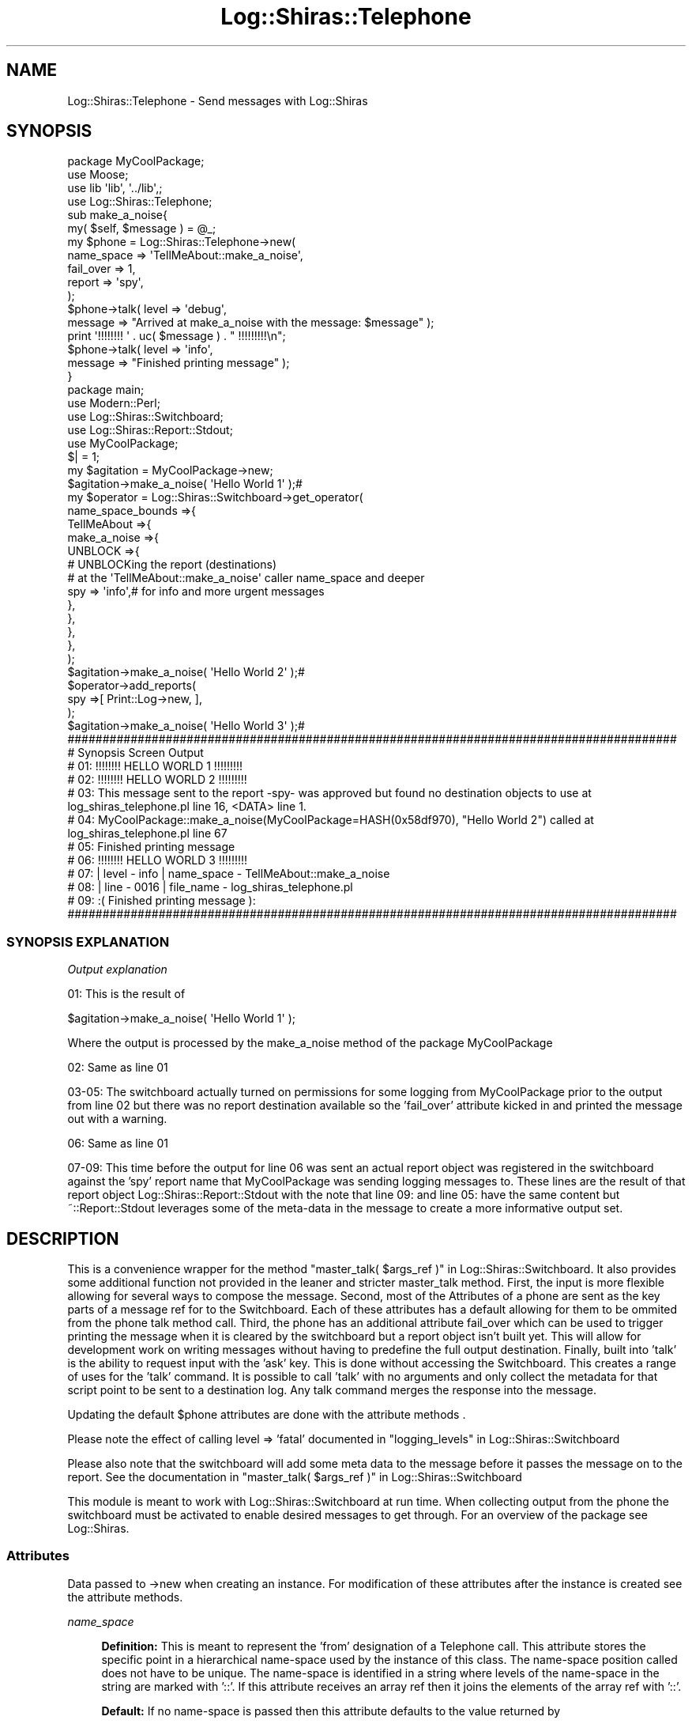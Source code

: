 .\" Automatically generated by Pod::Man 4.14 (Pod::Simple 3.40)
.\"
.\" Standard preamble:
.\" ========================================================================
.de Sp \" Vertical space (when we can't use .PP)
.if t .sp .5v
.if n .sp
..
.de Vb \" Begin verbatim text
.ft CW
.nf
.ne \\$1
..
.de Ve \" End verbatim text
.ft R
.fi
..
.\" Set up some character translations and predefined strings.  \*(-- will
.\" give an unbreakable dash, \*(PI will give pi, \*(L" will give a left
.\" double quote, and \*(R" will give a right double quote.  \*(C+ will
.\" give a nicer C++.  Capital omega is used to do unbreakable dashes and
.\" therefore won't be available.  \*(C` and \*(C' expand to `' in nroff,
.\" nothing in troff, for use with C<>.
.tr \(*W-
.ds C+ C\v'-.1v'\h'-1p'\s-2+\h'-1p'+\s0\v'.1v'\h'-1p'
.ie n \{\
.    ds -- \(*W-
.    ds PI pi
.    if (\n(.H=4u)&(1m=24u) .ds -- \(*W\h'-12u'\(*W\h'-12u'-\" diablo 10 pitch
.    if (\n(.H=4u)&(1m=20u) .ds -- \(*W\h'-12u'\(*W\h'-8u'-\"  diablo 12 pitch
.    ds L" ""
.    ds R" ""
.    ds C` ""
.    ds C' ""
'br\}
.el\{\
.    ds -- \|\(em\|
.    ds PI \(*p
.    ds L" ``
.    ds R" ''
.    ds C`
.    ds C'
'br\}
.\"
.\" Escape single quotes in literal strings from groff's Unicode transform.
.ie \n(.g .ds Aq \(aq
.el       .ds Aq '
.\"
.\" If the F register is >0, we'll generate index entries on stderr for
.\" titles (.TH), headers (.SH), subsections (.SS), items (.Ip), and index
.\" entries marked with X<> in POD.  Of course, you'll have to process the
.\" output yourself in some meaningful fashion.
.\"
.\" Avoid warning from groff about undefined register 'F'.
.de IX
..
.nr rF 0
.if \n(.g .if rF .nr rF 1
.if (\n(rF:(\n(.g==0)) \{\
.    if \nF \{\
.        de IX
.        tm Index:\\$1\t\\n%\t"\\$2"
..
.        if !\nF==2 \{\
.            nr % 0
.            nr F 2
.        \}
.    \}
.\}
.rr rF
.\" ========================================================================
.\"
.IX Title "Log::Shiras::Telephone 3"
.TH Log::Shiras::Telephone 3 "2016-10-03" "perl v5.32.0" "User Contributed Perl Documentation"
.\" For nroff, turn off justification.  Always turn off hyphenation; it makes
.\" way too many mistakes in technical documents.
.if n .ad l
.nh
.SH "NAME"
Log::Shiras::Telephone \- Send messages with Log::Shiras
.SH "SYNOPSIS"
.IX Header "SYNOPSIS"
.Vb 4
\&        package MyCoolPackage;
\&        use Moose;
\&        use lib \*(Aqlib\*(Aq, \*(Aq../lib\*(Aq,;
\&        use Log::Shiras::Telephone;
\&
\&        sub make_a_noise{
\&                my( $self, $message ) = @_;
\&                my $phone = Log::Shiras::Telephone\->new(
\&                                                name_space => \*(AqTellMeAbout::make_a_noise\*(Aq,
\&                                                fail_over => 1,
\&                                                report => \*(Aqspy\*(Aq,
\&                                        );
\&                $phone\->talk( level => \*(Aqdebug\*(Aq,
\&                        message => "Arrived at make_a_noise with the message: $message" );
\&                print \*(Aq!!!!!!!! \*(Aq . uc( $message  ) . " !!!!!!!!!\en";
\&                $phone\->talk( level => \*(Aqinfo\*(Aq,
\&                        message => "Finished printing message" );
\&        }
\&
\&        package main;
\&
\&        use Modern::Perl;
\&        use Log::Shiras::Switchboard;
\&        use Log::Shiras::Report::Stdout;
\&        use MyCoolPackage;
\&        $| = 1;
\&        my      $agitation = MyCoolPackage\->new;
\&                $agitation\->make_a_noise( \*(AqHello World 1\*(Aq );#
\&        my      $operator = Log::Shiras::Switchboard\->get_operator(
\&                        name_space_bounds =>{
\&                                TellMeAbout =>{
\&                                        make_a_noise =>{
\&                                                UNBLOCK =>{
\&                                                        # UNBLOCKing the report (destinations)
\&                                                        #       at the \*(AqTellMeAbout::make_a_noise\*(Aq caller name_space and deeper
\&                                                        spy     => \*(Aqinfo\*(Aq,# for info and more urgent messages
\&                                                },
\&                                        },
\&                                },
\&                        },
\&                );
\&                $agitation\->make_a_noise( \*(AqHello World 2\*(Aq );#
\&                $operator\->add_reports(
\&                        spy =>[ Print::Log\->new, ],
\&                );
\&                $agitation\->make_a_noise( \*(AqHello World 3\*(Aq );#
\&
\&        #######################################################################################
\&        # Synopsis Screen Output
\&        # 01: !!!!!!!! HELLO WORLD 1 !!!!!!!!!
\&        # 02: !!!!!!!! HELLO WORLD 2 !!!!!!!!!
\&        # 03: This message sent to the report \-spy\- was approved but found no destination objects to use at log_shiras_telephone.pl line 16, <DATA> line 1.
\&        # 04:   MyCoolPackage::make_a_noise(MyCoolPackage=HASH(0x58df970), "Hello World 2") called at log_shiras_telephone.pl line 67
\&        # 05: Finished printing message
\&        # 06: !!!!!!!! HELLO WORLD 3 !!!!!!!!!
\&        # 07: | level \- info   | name_space \- TellMeAbout::make_a_noise
\&        # 08: | line  \- 0016   | file_name  \- log_shiras_telephone.pl
\&        # 09:   :(      Finished printing message ):
\&        #######################################################################################
.Ve
.SS "\s-1SYNOPSIS EXPLANATION\s0"
.IX Subsection "SYNOPSIS EXPLANATION"
\fIOutput explanation\fR
.IX Subsection "Output explanation"
.PP
01: This is the result of
.PP
.Vb 1
\&        $agitation\->make_a_noise( \*(AqHello World 1\*(Aq );
.Ve
.PP
Where the output is processed by the make_a_noise method of the package MyCoolPackage
.PP
02: Same as line 01
.PP
03\-05: The switchboard actually turned on permissions for some logging from MyCoolPackage
prior to the output from line 02 but there was no report destination available so the
\&'fail_over' attribute kicked in and printed the message out with a warning.
.PP
06: Same as line 01
.PP
07\-09: This time before the output for line 06 was sent an actual report object was
registered in the switchboard against the 'spy' report name that MyCoolPackage was
sending logging messages to.  These lines are the result of that report object
Log::Shiras::Report::Stdout with the note that line 09: and line 05: have the same
content but ~::Report::Stdout leverages some of the meta-data in the message to create
a more informative output set.
.SH "DESCRIPTION"
.IX Header "DESCRIPTION"
This is a convenience wrapper for the method 
\&\*(L"master_talk( \f(CW$args_ref\fR )\*(R" in Log::Shiras::Switchboard.  It also provides some
additional function not provided in the leaner and stricter master_talk method.  First,
the input is more flexible allowing for several ways to compose the message.  Second,
most of the Attributes of a phone are sent as the key parts of a
message ref for to the Switchboard.  Each of these attributes has a default allowing for
them to be ommited from the phone talk method call. Third, the phone has
an additional attribute fail_over which can be used to trigger printing the
message when it is cleared by the switchboard but a report object isn't built yet.  This
will allow for development work on writing messages without having to predefine the full
output destination.  Finally, built into 'talk' is the ability to request input with the
\&'ask' key. This is done without accessing the Switchboard.  This creates a range of uses
for the 'talk' command.  It is possible to call 'talk' with no arguments and only collect
the metadata for that script point to be sent to a destination log.  Any talk command 
merges the response into the message.
.PP
Updating the default \f(CW$phone\fR attributes are done with the attribute methods
\&.
.PP
Please note the effect of calling level => 'fatal' documented in
\&\*(L"logging_levels\*(R" in Log::Shiras::Switchboard
.PP
Please also note that the switchboard will add some meta data to the message before
it passes the message on to the report.  See the documentation in
\&\*(L"master_talk( \f(CW$args_ref\fR )\*(R" in Log::Shiras::Switchboard
.PP
This module is meant to work with Log::Shiras::Switchboard at run time.  When
collecting output from the phone the switchboard must be activated to enable desired
messages to get through. For an overview of the package see Log::Shiras.
.SS "Attributes"
.IX Subsection "Attributes"
Data passed to \->new when creating an instance.  For modification of these attributes
after the instance is created see the attribute methods.
.PP
\fIname_space\fR
.IX Subsection "name_space"
.Sp
.RS 4
\&\fBDefinition:\fR This is meant to represent the 'from' designation of a Telephone call.  This
attribute stores the specific point in a hierarchical name-space used by the instance of
this class.  The name-space position called does not have to be unique.  The name-space is
identified in a string where levels of the name-space in the string are marked with '::'.
If this attribute receives an array ref then it joins the elements of the array ref with '::'.
.Sp
\&\fBDefault:\fR If no name-space is passed then this attribute defaults to the value returned
by
.Sp
.Vb 1
\&    (caller( 2 ))[3]
.Ve
.Sp
which is driven by the location where the \->new command is called.
.Sp
\&\fBRange:\fR \*(L"NameSpace\*(R" in Log::Shiras::Types
.Sp
\&\fBattribute methods\fR
.Sp
.RS 4
\&\fBset_name_space\fR
.Sp
.RS 4
\&\fBDescription\fR used to set the attribute
.RE
.RE
.RS 4
.Sp
\&\fBget_name_space\fR
.Sp
.RS 4
\&\fBDescription\fR used to return the current attribute value
.RE
.RE
.RS 4
.RE
.RE
.RS 4
.RE
.PP
\fIreport\fR
.IX Subsection "report"
.Sp
.RS 4
\&\fBDefinition:\fR This is meant to represent the 'to' nature of a Telephone call.  This
attribute stores the specific destination name in a flat name-space for this instance
of this class.
.Sp
\&\fBDefault:\fR 'log_file'
.Sp
\&\fBRange:\fR a string
.Sp
\&\fBattribute methods\fR
.Sp
.RS 4
\&\fBset_report\fR
.Sp
.RS 4
\&\fBDescription\fR used to set the attribute
.RE
.RE
.RS 4
.Sp
\&\fBget_report\fR
.Sp
.RS 4
\&\fBDescription\fR used to return the current attribute value
.RE
.RE
.RS 4
.RE
.RE
.RS 4
.RE
.PP
\fIlevel\fR
.IX Subsection "level"
.Sp
.RS 4
\&\fBDefinition:\fR This represents the urgency for which the message is sent.  A message
level of fatal will kill the script if the Switchboard permissions are set to allow
it through.
.Sp
\&\fBDefault:\fR 11 = 'eleven' or the very highest setting (urgency)
.Sp
\&\fBRange:\fR \*(L"ElevenInt\*(R" in Log::Shiras::Types or \*(L"logging_levels\*(R" in Log::Shiras::Switchboard
.Sp
\&\fBattribute methods\fR
.Sp
.RS 4
\&\fBset_level\fR
.Sp
.RS 4
\&\fBDescription\fR used to set the attribute
.RE
.RE
.RS 4
.Sp
\&\fBget_level\fR
.Sp
.RS 4
\&\fBDescription\fR used to return the current attribute value
.RE
.RE
.RS 4
.RE
.RE
.RS 4
.RE
.PP
\fImessage\fR
.IX Subsection "message"
.Sp
.RS 4
\&\fBDefinition:\fR This is a message ref that will be sent to the report.
.Sp
\&\fBDefault:\fR [ '' ]
.Sp
\&\fBRange:\fR an ArrayRef or a string (which will be used as [ \f(CW$string\fR ] )  If you wish
to send a \f(CW$hashref\fR send it as [ \f(CW$hashref\fR ].
.Sp
\&\fBattribute methods\fR
.Sp
.RS 4
\&\fBset_shared_message\fR
.Sp
.RS 4
\&\fBDescription\fR used to set the attribute
.RE
.RE
.RS 4
.Sp
\&\fBget_shared_message\fR
.Sp
.RS 4
\&\fBDescription\fR used to return the current attribute value
.RE
.RE
.RS 4
.RE
.RE
.RS 4
.RE
.PP
\fIcarp_stack\fR
.IX Subsection "carp_stack"
.Sp
.RS 4
\&\fBDefinition:\fR This is a flag used to append the message with a Carp \- longmess
.Sp
\&\fBDefault:\fR 0 = No appended longmess
.Sp
\&\fBRange:\fR 1 or 0
.Sp
\&\fBattribute methods\fR
.Sp
.RS 4
\&\fBset_carp_stack\fR
.Sp
.RS 4
\&\fBDescription\fR used to set the attribute
.RE
.RE
.RS 4
.Sp
\&\fBshould_carp_longmess\fR
.Sp
.RS 4
\&\fBDescription\fR used to return the current attribute value
.RE
.RE
.RS 4
.RE
.RE
.RS 4
.RE
.PP
\fIfail_over\fR
.IX Subsection "fail_over"
.Sp
.RS 4
\&\fBDefinition:\fR This attribute stores a boolean value that acts as a switch to turn off or
on an outlet to messages sent via \->talk that are approved based on name_space and urgency
but do not find any report objects to interact with.  If fail_over is on then the 'message'
elements are printed to \s-1STDOUT.\s0  (joined by \*(L"\en\et\*(R",) This is a helpfull
feature when writing code containing the Telephone but you don't want to set up a
report to see what is going on.  You can managage a whole script by having a
\&\f(CW$fail_over\fR variable at the top that is used to set each of the fail_over attributes for
new telephones.  That way you can turn this on or off for the whole script at once if
you want.
.Sp
\&\fBDefault:\fR 0 = off \-> unreported succesfull messages die silently
.Sp
\&\fBRange:\fR a boolean 1 or 0
.Sp
\&\fBattribute methods\fR
.Sp
.RS 4
\&\fBset_fail_over\fR
.Sp
.RS 4
\&\fBDescription\fR used to set the attribute
.RE
.RE
.RS 4
.Sp
\&\fBshould_fail_over\fR
.Sp
.RS 4
\&\fBDescription\fR used to return the current attribute value
.RE
.RE
.RS 4
.RE
.RE
.RS 4
.RE
.SS "Methods"
.IX Subsection "Methods"
\fInew( \f(CI%args\fI )\fR
.IX Subsection "new( %args )"
.Sp
.RS 4
\&\fBDefinition:\fR This creates a new instance of the Telephone class.  It is used to talk
to reports through the switchboard.
.Sp
\&\fBRange:\fR This is a Moose class and new is managed by Moose.  It
will accept any or none of the Attributes
.Sp
\&\fBReturns:\fR A phone instance that can be used to 'talk' to reports.
.RE
.PP
\fItalk( \f(CI%args\fI )\fR
.IX Subsection "talk( %args )"
.Sp
.RS 4
\&\fBDefinition:\fR This is the method to place a call to a reports name.
The talk command accepts any of the attributes as arguments as well as an 'ask' key.  The
ask key set to 1 will cause the telephone to pause for input and append that input to the
\&'message'.  Any passed key that matches an attribute will locally implement the passed value
without overwriting the default value.  The passed \f(CW%args\fR with attribute keys can either be
a Hash or a HashRef.  If the passed content does not show either a message key, an ask key,
or a level key set to fatal then it is assumed to be the message and 'talk' will re-wrap it
with a message key into a hashref.  If you want the message to be a HashRef then it has to
reside inside of an ArrayRef. ex.
.Sp
.Vb 1
\&        [ { ~ my message hash ~ } ],
.Ve
.Sp
When the message has been coerced into a format that the Switchboard will consume the {ask}
key is tested and implemented.  After the ask key processing is complete the message is
sent to \*(L"master_talk( \f(CW$args_ref\fR )\*(R" in Log::Shiras::Switchboard.  The return value from that
call is then evaluated against the attribute fail_over.  If needed the
message is output at that time.  It should be noted that the results of the 'master_talk'
can fall in the following range.
.Sp
.Vb 5
\&        \-3 = The call was not allowed by name_space permissions set in the switchboard
\&        \-2 = The message was buffered rather than sent to a report
\&        \-1 = You should never get this from a Telephone talk call
\&         0 = The call had permissions but found no report implementations to connect with
\&         1(and greater) = This indicates how many report instances received the message
.Ve
.Sp
fail_over is only implemented on a '0' return.  Read the name_space_bounds
 documentation to understand how the switchboard
handles message filtering.  \fINote: the switchboard will set the urgency level of a call to
0 if a level name is sent but it does not match the available log level list
 for the destination report held by the
Switchboard\fR.
.Sp
\&\fBReturns:\fR The number of times the message was sent to a report object with 'add_line'
.RE
.SH "GLOBAL VARIABLES"
.IX Header "GLOBAL VARIABLES"
.IP "\fB\f(CB$ENV\fB{hide_warn}\fR" 4
.IX Item "$ENV{hide_warn}"
The module will warn if debug lines are 'Uhide'n.  In the case where the you don't want
this notification set this environmental variable to true.
.SH "SUPPORT"
.IX Header "SUPPORT"
.RS 4
Log\-Shiras/issues <https://github.com/jandrew/Log-Shiras/issues>
.RE
.SH "TODO"
.IX Header "TODO"
.RS 4
\&\fB1.\fR Nothing currently
.RE
.SH "AUTHOR"
.IX Header "AUTHOR"
.IP "Jed Lund" 4
.IX Item "Jed Lund"
.PD 0
.IP "jandrew@cpan.org" 4
.IX Item "jandrew@cpan.org"
.PD
.SH "COPYRIGHT"
.IX Header "COPYRIGHT"
This program is free software; you can redistribute
it and/or modify it under the same terms as Perl itself.
.PP
The full text of the license can be found in the
\&\s-1LICENSE\s0 file included with this module.
.SH "DEPENDENCIES"
.IX Header "DEPENDENCIES"
.RS 4
perl 5.010
.Sp
version
.Sp
Moose
.Sp
MooseX::StrictConstructor
.Sp
MooseX::HasDefaults::RO
.Sp
MooseX::Types::Moose
.RE

